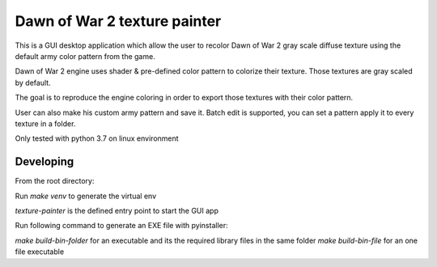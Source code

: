 =========
Dawn of War 2 texture painter
=========

This is a GUI desktop application which allow the user to recolor Dawn of War 2
gray scale diffuse texture using the default army color pattern from the game.

Dawn of War 2 engine uses shader & pre-defined color pattern to colorize
their texture. Those textures are gray scaled by default.

The goal is to reproduce the engine coloring in order to export those textures
with their color pattern.

User can also make his custom army pattern and save it.
Batch edit is supported, you can set a pattern apply it to every texture in a
folder.

Only tested with python 3.7 on linux environment

Developing
============
From the root directory:

Run `make venv` to generate the virtual env

`texture-painter` is the defined entry point to start the GUI app

Run following command to generate an EXE file with pyinstaller:

`make build-bin-folder` for an executable and its the required library files
in the same folder
`make build-bin-file` for an one file executable
